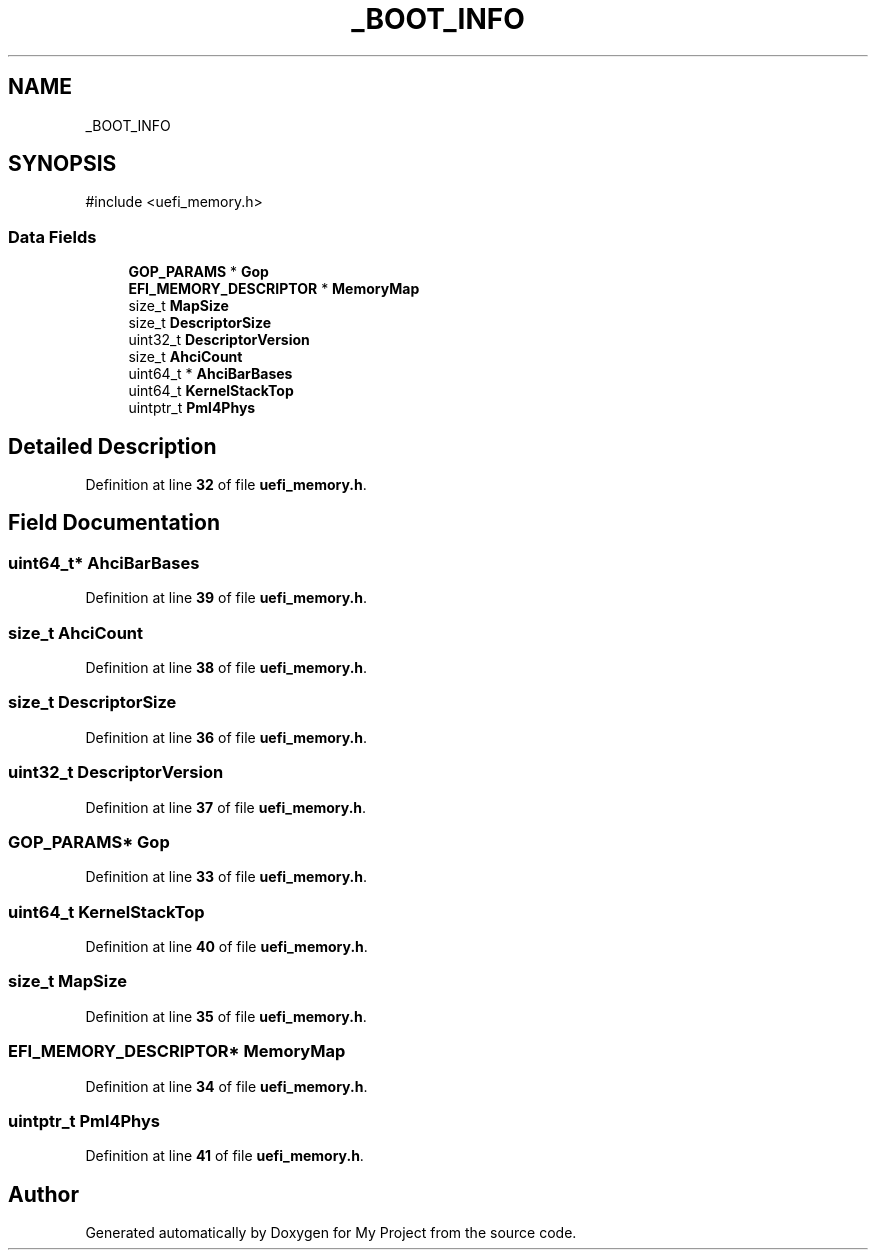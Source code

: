 .TH "_BOOT_INFO" 3 "My Project" \" -*- nroff -*-
.ad l
.nh
.SH NAME
_BOOT_INFO
.SH SYNOPSIS
.br
.PP
.PP
\fR#include <uefi_memory\&.h>\fP
.SS "Data Fields"

.in +1c
.ti -1c
.RI "\fBGOP_PARAMS\fP * \fBGop\fP"
.br
.ti -1c
.RI "\fBEFI_MEMORY_DESCRIPTOR\fP * \fBMemoryMap\fP"
.br
.ti -1c
.RI "size_t \fBMapSize\fP"
.br
.ti -1c
.RI "size_t \fBDescriptorSize\fP"
.br
.ti -1c
.RI "uint32_t \fBDescriptorVersion\fP"
.br
.ti -1c
.RI "size_t \fBAhciCount\fP"
.br
.ti -1c
.RI "uint64_t * \fBAhciBarBases\fP"
.br
.ti -1c
.RI "uint64_t \fBKernelStackTop\fP"
.br
.ti -1c
.RI "uintptr_t \fBPml4Phys\fP"
.br
.in -1c
.SH "Detailed Description"
.PP 
Definition at line \fB32\fP of file \fBuefi_memory\&.h\fP\&.
.SH "Field Documentation"
.PP 
.SS "uint64_t* AhciBarBases"

.PP
Definition at line \fB39\fP of file \fBuefi_memory\&.h\fP\&.
.SS "size_t AhciCount"

.PP
Definition at line \fB38\fP of file \fBuefi_memory\&.h\fP\&.
.SS "size_t DescriptorSize"

.PP
Definition at line \fB36\fP of file \fBuefi_memory\&.h\fP\&.
.SS "uint32_t DescriptorVersion"

.PP
Definition at line \fB37\fP of file \fBuefi_memory\&.h\fP\&.
.SS "\fBGOP_PARAMS\fP* Gop"

.PP
Definition at line \fB33\fP of file \fBuefi_memory\&.h\fP\&.
.SS "uint64_t KernelStackTop"

.PP
Definition at line \fB40\fP of file \fBuefi_memory\&.h\fP\&.
.SS "size_t MapSize"

.PP
Definition at line \fB35\fP of file \fBuefi_memory\&.h\fP\&.
.SS "\fBEFI_MEMORY_DESCRIPTOR\fP* MemoryMap"

.PP
Definition at line \fB34\fP of file \fBuefi_memory\&.h\fP\&.
.SS "uintptr_t Pml4Phys"

.PP
Definition at line \fB41\fP of file \fBuefi_memory\&.h\fP\&.

.SH "Author"
.PP 
Generated automatically by Doxygen for My Project from the source code\&.
